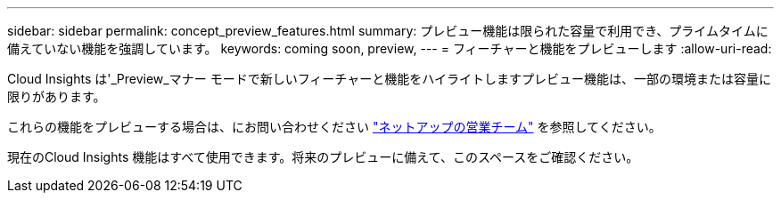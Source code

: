 ---
sidebar: sidebar 
permalink: concept_preview_features.html 
summary: プレビュー機能は限られた容量で利用でき、プライムタイムに備えていない機能を強調しています。 
keywords: coming soon, preview, 
---
= フィーチャーと機能をプレビューします
:allow-uri-read: 


[role="lead"]
Cloud Insights は'_Preview_マナー モードで新しいフィーチャーと機能をハイライトしますプレビュー機能は、一部の環境または容量に限りがあります。

これらの機能をプレビューする場合は、にお問い合わせください link:https://www.netapp.com/us/forms/sales-inquiry/cloud-insights-sales-inquiries.aspx["ネットアップの営業チーム"] を参照してください。

現在のCloud Insights 機能はすべて使用できます。将来のプレビューに備えて、このスペースをご確認ください。
